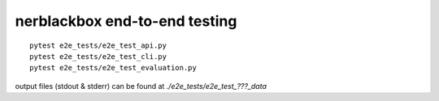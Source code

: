 ==============================
nerblackbox end-to-end testing
==============================

::

    pytest e2e_tests/e2e_test_api.py
    pytest e2e_tests/e2e_test_cli.py
    pytest e2e_tests/e2e_test_evaluation.py

output files (stdout & stderr) can be found at `./e2e_tests/e2e_test_???_data`

